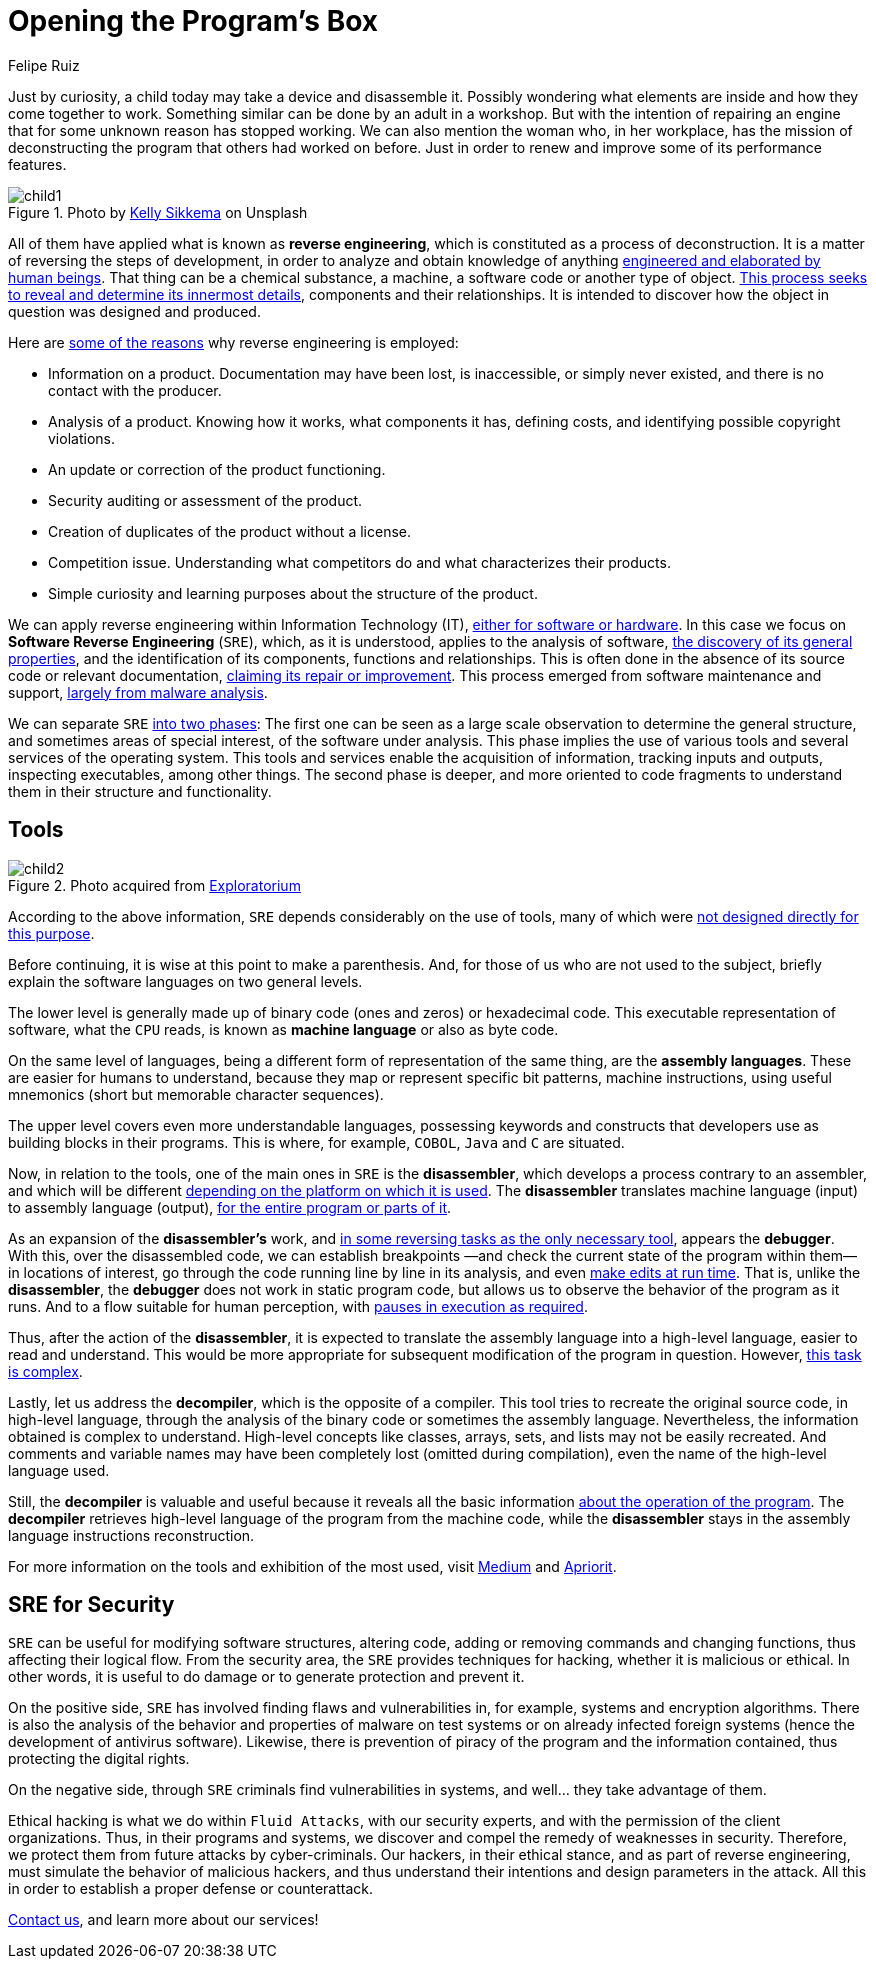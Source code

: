 :slug: reverse-engineering/
:date: 2020-03-11
:subtitle: General ideas about Software Reverse Engineering
:category: techniques
:tags: revert, software, engineering, security, vulnerability, hacking
:image: https://res.cloudinary.com/fluid-attacks/image/upload/v1620331058/blog/reverse-engineering/cover_nsktcf.webp
:alt: Photo by Erda Estremera on Unsplash
:description: Here we review some basic concepts of reverse engineering within information technology and through what tools it can be used for ethical and malicious hacking.
:keywords: Revert, Software, Reverse Engineering, Security, Vulnerability, Hacking, Ethical Hacking, Pentesting
:author: Felipe Ruiz
:writer: fruiz
:name: Felipe Ruiz
:about1: Cybersecurity Editor
:source: https://unsplash.com/photos/sxNt9g77PE0

= Opening the Program's Box

Just by curiosity, a child today may take a device and disassemble it.
Possibly wondering what elements are inside and how they come together to work.
Something similar can be done by an adult in a workshop.
But with the intention of repairing an engine
that for some unknown reason has stopped working.
We can also mention the woman who, in her workplace,
has the mission of deconstructing the program that others had worked on before.
Just in order to renew and improve some of its performance features.

.Photo by link:https://unsplash.com/@kellysikkema[Kelly Sikkema] on Unsplash
image::https://res.cloudinary.com/fluid-attacks/image/upload/v1620331056/blog/reverse-engineering/child1_pwhnxl.webp[child1]

All of them have applied what is known as *reverse engineering*,
which is constituted as a process of deconstruction.
It is a matter of reversing the steps of development,
in order to analyze and obtain knowledge of anything
link:https://www.mitre.org/sites/default/files/publications/pr-15-2630-reverse-engineering-cognition.pdf[engineered and elaborated by human beings].
That thing can be a chemical substance, a machine,
a software code or another type of object.
link:https://www.foo.be/cours/dess-20122013/b/Eldad_Eilam-Reversing__Secrets_of_Reverse_Engineering-Wiley(2005).pdf[This process seeks to reveal and determine its innermost details],
components and their relationships.
It is intended to discover
how the object in question was designed and produced.

Here are link:http://index-of.es/Varios-2/Penetration%20Testing%20and%20Reverse%20Engineering.pdf[some of the reasons]
why reverse engineering is employed:

- Information on a product. Documentation may have been lost, is inaccessible,
or simply never existed, and there is no contact with the producer.

- Analysis of a product. Knowing how it works, what components it has,
defining costs, and identifying possible copyright violations.

- An update or correction of the product functioning.

- Security auditing or assessment of the product.

- Creation of duplicates of the product without a license.

- Competition issue. Understanding what competitors do
and what characterizes their products.

- Simple curiosity and learning purposes about the structure of the product.

We can apply reverse engineering within Information Technology (IT),
link:https://www.youtube.com/watch?v=7v7UaMsgg_c[either for software or hardware].
In this case we focus on *Software Reverse Engineering* (`SRE`),
which, as it is understood, applies to the analysis of software,
link:https://www.mitre.org/sites/default/files/publications/pr-15-2630-reverse-engineering-cognition.pdf[the discovery of its general properties],
and the identification of its components, functions and relationships.
This is often done in the absence of its source code or relevant documentation,
link:https://link.springer.com/chapter/10.1007/978-3-642-04117-4_31[claiming its repair or improvement].
This process emerged from software maintenance and support,
link:https://link.springer.com/chapter/10.1007/978-3-319-74950-1_6[largely from malware analysis].

We can separate `SRE` link:https://www.foo.be/cours/dess-20122013/b/Eldad_Eilam-Reversing__Secrets_of_Reverse_Engineering-Wiley(2005).pdf[into two phases]:
The first one can be seen as a large scale observation
to determine the general structure,
and sometimes areas of special interest, of the software under analysis.
This phase implies the use of various tools
and several services of the operating system.
This tools and services enable the acquisition of information,
tracking inputs and outputs, inspecting executables, among other things.
The second phase is deeper,
and more oriented to code fragments
to understand them in their structure and functionality.

== Tools

.Photo acquired from link:https://www.exploratorium.edu/sites/default/files/tinkering/files/open_make_april_18.jpg[Exploratorium]
image::https://res.cloudinary.com/fluid-attacks/image/upload/v1620331057/blog/reverse-engineering/child2_csnxly.webp[child2]

According to the above information,
`SRE` depends considerably on the use of tools,
many of which were link:https://www.foo.be/cours/dess-20122013/b/Eldad_Eilam-Reversing__Secrets_of_Reverse_Engineering-Wiley(2005).pdf[not designed directly for this purpose].

Before continuing, it is wise at this point to make a parenthesis.
And, for those of us who are not used to the subject,
briefly explain the software languages on two general levels.

The lower level is generally made up
of binary code (ones and zeros) or hexadecimal code.
This executable representation of software, what the `CPU` reads,
is known as *machine language* or also as byte code.

On the same level of languages,
being a different form of representation of the same thing,
are the *assembly languages*.
These are easier for humans to understand,
because they map or represent specific bit patterns, machine instructions,
using useful mnemonics (short but memorable character sequences).

The upper level covers even more understandable languages,
possessing keywords and constructs
that developers use as building blocks in their programs.
This is where, for example, `COBOL`, `Java` and `C` are situated.

Now, in relation to the tools,
one of the main ones in `SRE` is the *disassembler*,
which develops a process contrary to an assembler,
and which will be different
link:https://link.springer.com/chapter/10.1007/978-3-319-74950-1_6[depending on the platform on which it is used].
The *disassembler* translates machine language (input)
to assembly language (output),
link:https://www.foo.be/cours/dess-20122013/b/Eldad_Eilam-Reversing__Secrets_of_Reverse_Engineering-Wiley(2005).pdf[for the entire program or parts of it].

As an expansion of the *disassembler's* work,
and link:https://www.foo.be/cours/dess-20122013/b/Eldad_Eilam-Reversing__Secrets_of_Reverse_Engineering-Wiley(2005).pdf[in some reversing tasks as the only necessary tool],
appears the *debugger*. With this, over the disassembled code,
we can establish breakpoints
—and check the current state of the program within them—
in locations of interest,
go through the code running line by line in its analysis,
and even link:http://index-of.es/Varios-2/Penetration%20Testing%20and%20Reverse%20Engineering.pdf[make edits at run time].
That is, unlike the *disassembler*,
the *debugger* does not work in static program code,
but allows us to observe the behavior of the program as it runs.
And to a flow suitable for human perception,
with link:https://link.springer.com/chapter/10.1007/978-3-319-74950-1_6[pauses in execution as required].

Thus, after the action of the *disassembler*,
it is expected to translate the assembly language into a high-level language,
easier to read and understand.
This would be more appropriate
for subsequent modification of the program in question.
However, link:https://link.springer.com/chapter/10.1007/978-3-642-04117-4_31[this task is complex].

Lastly, let us address the *decompiler*, which is the opposite of a compiler.
This tool tries to recreate the original source code, in high-level language,
through the analysis of the binary code or sometimes the assembly language.
Nevertheless, the information obtained is complex to understand.
High-level concepts like classes, arrays, sets, and lists
may not be easily recreated.
And comments and variable names may have been completely lost
(omitted during compilation), even the name of the high-level language used.

Still, the *decompiler* is valuable and useful
because it reveals all the basic information
link:https://link.springer.com/chapter/10.1007/978-3-319-74950-1_6[about the operation of the program].
The *decompiler* retrieves high-level language of the program
from the machine code,
while the *disassembler* stays
in the assembly language instructions reconstruction.

For more information on the tools and exhibition of the most used,
visit link:https://medium.com/@vignesh4303/reverse-engineering-resources-beginners-to-intermediate-guide-links-f64c207505ed[Medium] and link:https://www.apriorit.com/dev-blog/366-software-reverse-engineering-tools[Apriorit].

== SRE for Security

`SRE` can be useful for modifying software structures, altering code,
adding or removing commands and changing functions,
thus affecting their logical flow.
From the security area, the `SRE` provides techniques for hacking,
whether it is malicious or ethical.
In other words, it is useful to do damage
or to generate protection and prevent it.

On the positive side, `SRE` has involved finding flaws and vulnerabilities
in, for example, systems and encryption algorithms.
There is also the analysis of the behavior and properties of malware
on test systems or on already infected foreign systems
(hence the development of antivirus software).
Likewise, there is prevention of piracy of the program
and the information contained,
thus protecting the digital rights.

On the negative side, through `SRE` criminals find vulnerabilities in systems,
and well... they take advantage of them.

Ethical hacking is what we do within `Fluid Attacks`,
with our security experts, and with the permission of the client organizations.
Thus, in their programs and systems,
we discover and compel the remedy of weaknesses in security.
Therefore, we protect them from future attacks by cyber-criminals.
Our hackers, in their ethical stance, and as part of reverse engineering,
must simulate the behavior of malicious hackers,
and thus understand their intentions and design parameters in the attack.
All this in order to establish a proper defense or counterattack.

[inner]#link:../../contact-us/[Contact us]#, and learn more about our services!
